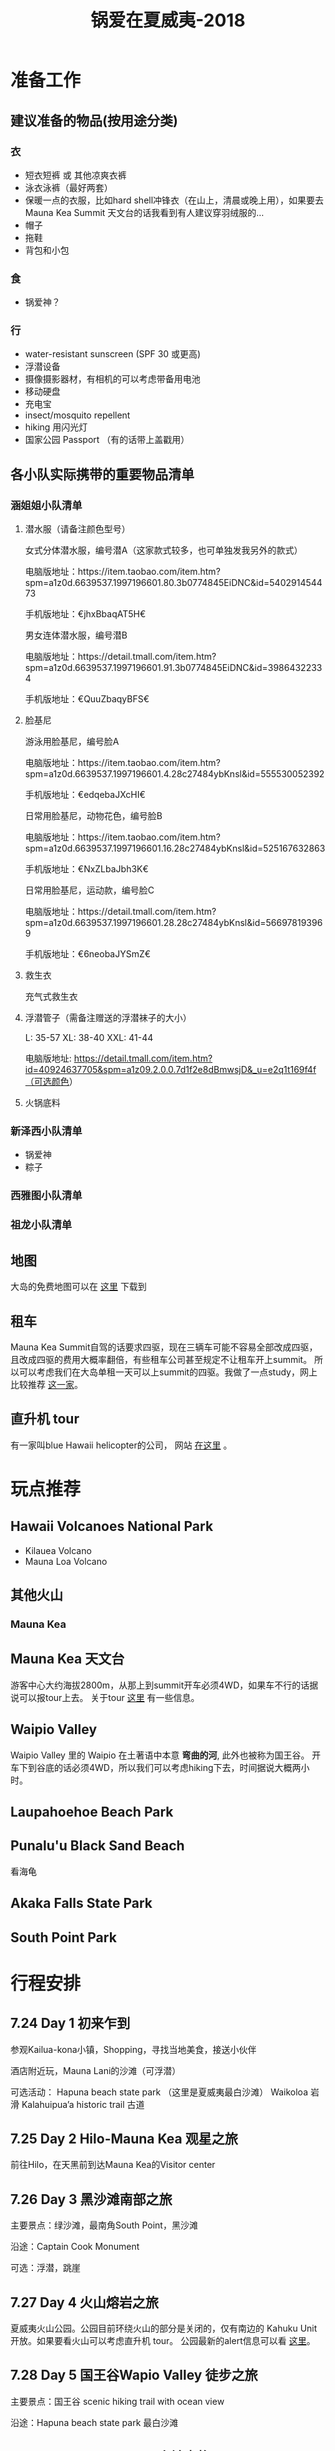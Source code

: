 #+TITLE: 锅爱在夏威夷-2018
* 准备工作
** 建议准备的物品(按用途分类)
*** 衣
    - 短衣短裤 或 其他凉爽衣裤
    - 泳衣泳裤（最好两套）
    - 保暖一点的衣服，比如hard shell冲锋衣（在山上，清晨或晚上用），如果要去Mauna Kea Summit 天文台的话我看到有人建议穿羽绒服的...
    - 帽子
    - 拖鞋
    - 背包和小包
*** 食
    - 锅爱神？
*** 行
     - water-resistant sunscreen (SPF 30 或更高)
     - 浮潜设备
     - 摄像摄影器材，有相机的可以考虑带备用电池
     - 移动硬盘
     - 充电宝
     - insect/mosquito repellent
     - hiking 用闪光灯
     - 国家公园 Passport （有的话带上盖戳用）
** 各小队实际携带的重要物品清单
*** 涵姐姐小队清单
**** 潜水服（请备注颜色型号）

 女式分体潜水服，编号潜A（这家款式较多，也可单独发我另外的款式）

 电脑版地址：https://item.taobao.com/item.htm?spm=a1z0d.6639537.1997196601.80.3b0774845EiDNC&id=540291454473

 手机版地址：€jhxBbaqAT5H€

 男女连体潜水服，编号潜B

 电脑版地址：https://detail.tmall.com/item.htm?spm=a1z0d.6639537.1997196601.91.3b0774845EiDNC&id=39864322334

 手机版地址：€QuuZbaqyBFS€ 
**** 脸基尼

 游泳用脸基尼，编号脸A

 电脑版地址：https://item.taobao.com/item.htm?spm=a1z0d.6639537.1997196601.4.28c27484ybKnsl&id=555530052392

 手机版地址：€edqebaJXcHI€

 日常用脸基尼，动物花色，编号脸B

 电脑版地址：https://item.taobao.com/item.htm?spm=a1z0d.6639537.1997196601.16.28c27484ybKnsl&id=525167632863

 手机版地址：€NxZLbaJbh3K€

 日常用脸基尼，运动款，编号脸C

 电脑版地址：https://detail.tmall.com/item.htm?spm=a1z0d.6639537.1997196601.28.28c27484ybKnsl&id=566978193969

 手机版地址：€6neobaJYSmZ€
**** 救生衣
 充气式救生衣
**** 浮潜管子（需备注赠送的浮潜袜子的大小）
 L: 35-57 XL: 38-40 XXL: 41-44

 电脑版地址: https://detail.tmall.com/item.htm?id=40924637705&spm=a1z09.2.0.0.7d1f2e8dBmwsjD&_u=e2q1t169f4f（可选颜色）
**** 火锅底料
*** 新泽西小队清单
    - 锅爱神
    - 粽子
*** 西雅图小队清单
*** 祖龙小队清单
** 地图
   大岛的免费地图可以在 [[https://moon.com/maps/us/hawaii/big-island-of-hawaii/#kona][这里]] 下载到
** 租车
   Mauna Kea Summit自驾的话要求四驱，现在三辆车可能不容易全部改成四驱，且改成四驱的费用大概率翻倍，有些租车公司甚至规定不让租车开上summit。
   所以可以考虑我们在大岛单租一天可以上summit的四驱。我做了一点study，网上比较推荐 [[http://www.harpershawaii.com/4wd.html][这一家]]。
** 直升机 tour
   有一家叫blue Hawaii helicopter的公司， 网站 [[https://www.bluehawaiian.com/][在这里]] 。
* 玩点推荐

** Hawaii Volcanoes National Park
   - Kilauea Volcano
   - Mauna Loa Volcano
** 其他火山

*** Mauna Kea

** Mauna Kea 天文台
   游客中心大约海拔2800m，从那上到summit开车必须4WD，如果车不行的话据说可以报tour上去。
   关于tour [[https://www.lovebigisland.com/stargazing/][这里]] 有一些信息。
** Waipio Valley
   Waipio Valley 里的 Waipio 在土著语中本意 *弯曲的河*, 此外也被称为国王谷。
   开车下到谷底的话必须4WD，所以我们可以考虑hiking下去，时间据说大概两小时。
** Laupahoehoe Beach Park

** Punalu'u Black Sand Beach

   看海龟

** Akaka Falls State Park

** South Point Park

   
* 行程安排
** 7.24 Day 1 初来乍到
参观Kailua-kona小镇，Shopping，寻找当地美食，接送小伙伴

酒店附近玩，Mauna Lani的沙滩（可浮潜）

可选活动：
Hapuna beach state park （这里是夏威夷最白沙滩）
Waikoloa 岩滑
Kalahuipua’a historic trail 古道

[[file:Day-1.jpg]]
** 7.25 Day 2 Hilo-Mauna Kea 观星之旅

前往Hilo，在天黑前到达Mauna Kea的Visitor center
[[file:Day-2.jpg]]
** 7.26 Day 3 黑沙滩南部之旅

主要景点：绿沙滩，最南角South Point，黑沙滩

沿途：Captain Cook Monument

可选：浮潜，跳崖

[[file:Day-3.jpg]]

** 7.27 Day 4 火山熔岩之旅

夏威夷火山公园。公园目前环绕火山的部分是关闭的，仅有南边的 Kahuku Unit 开放。如果要看火山可以考虑直升机 tour。
公园最新的alert信息可以看 [[https://www.nps.gov/havo/2018-closure.htm][这里]]。 

[[file:Day-4-1.jpg]]

[[file:Day-4-2.jpg]]


** 7.28 Day 5 国王谷Wapio Valley 徒步之旅

主要景点：国王谷 scenic hiking trail with ocean view

沿途：Hapuna beach state park 最白沙滩 

[[file:Day-5.jpg]]

** 7.29 Day 6 Kailua-kona小镇之旅

收拾屋子，Check-out. 
Kailua-kona小镇参观

可选活动
码头
Magic sands beach park. (近机场)
参观咖啡种植园

[[file:Day-6.jpg]]

* 其他
  - 明信片(当地买)
  - 邮票（可以先备好）
  - 娱乐相关：桌游？


